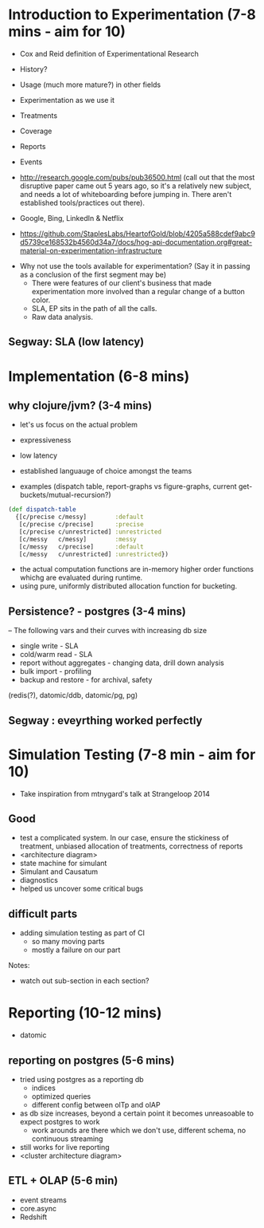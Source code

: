 * Introduction to Experimentation (7-8 mins - aim for 10)
- Cox and Reid definition of Experimentational Research
- History?
- Usage (much more mature?) in other fields

- Experimentation as we use it
- Treatments
- Coverage
- Reports
- Events
- http://research.google.com/pubs/pub36500.html (call out that the most disruptive paper came out 5 years ago, so it's a relatively new subject, and needs a lot of whiteboarding before jumping in. There aren't established tools/practices out there).
- Google, Bing, LinkedIn & Netflix
- https://github.com/StaplesLabs/HeartofGold/blob/4205a588cdef9abc9d5739ce168532b4560d34a7/docs/hog-api-documentation.org#great-material-on-experimentation-infrastructure

# E A B
# E A B C
# E A A
# E1 E2 (messy)
# E1 E2 (precise)
# messy and precise (old ep style)
# nested trees
# shared bucket

- Why not use the tools available for experimentation? (Say it in passing as a conclusion of the first segment may be)
  - There were features of our client's business that made experimentation more involved than a regular change of a button color.
  - SLA, EP sits in the path of all the calls.
  - Raw data analysis.

** Segway: SLA (low latency)

* Implementation (6-8 mins)
** why clojure/jvm? (3-4 mins)
- let's us focus on the actual problem
- expressiveness
- low latency
- established languauge of choice amongst the teams

- examples (dispatch table, report-graphs vs figure-graphs, current get-buckets/mutual-recursion?)
#+begin_src clojure
(def dispatch-table
  {[c/precise c/messy]        :default
   [c/precise c/precise]      :precise
   [c/precise c/unrestricted] :unrestricted
   [c/messy   c/messy]        :messy
   [c/messy   c/precise]      :default
   [c/messy   c/unrestricted] :unrestricted})
#+end_src
- the actual computation functions are in-memory higher order functions whichg are evaluated during runtime.
- using pure, uniformly distributed allocation function for bucketing.

** Persistence? - postgres (3-4 mins)

-- The following vars and their curves with increasing db size
- single write - SLA
- cold/warm read - SLA
- report without aggregates - changing data, drill down analysis
- bulk import - profiling
- backup and restore - for archival, safety

(redis(?), datomic/ddb, datomic/pg, pg)

** Segway : eveyrthing worked perfectly

* Simulation Testing (7-8 min - aim for 10)
- Take inspiration from mtnygard's talk at Strangeloop 2014

** Good
- test a complicated system. In our case, ensure the stickiness of treatment, unbiased allocation of treatments, correctness of reports
- <architecture diagram>
- state machine for simulant
- Simulant and Causatum
- diagnostics
- helped us uncover some critical bugs

** difficult parts
- adding simulation testing as part of CI
  - so many moving parts
  - mostly a failure on our part




Notes:
- watch out sub-section in each section?

* Reporting (10-12 mins)
- datomic

** reporting on postgres (5-6 mins)
- tried using postgres as a reporting db
  - indices
  - optimized queries
  - different config between olTp and olAP
- as db size increases, beyond a certain point it becomes unreasoable to expect postgres to work
  - work arounds are there which we don't use, different schema, no continuous streaming
- still works for live reporting
- <cluster architecture diagram>

** ETL + OLAP (5-6 min)
- event streams
- core.async
- Redshift
